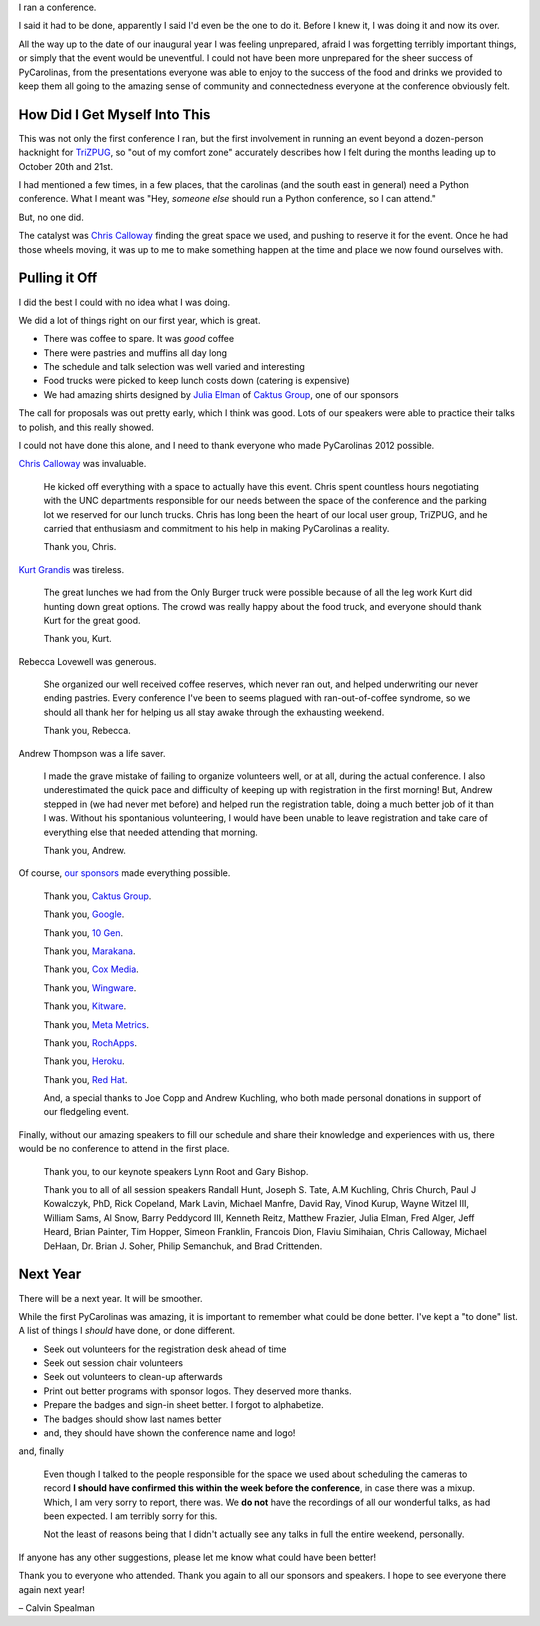 .. |--| unicode:: U+2013   .. en dash

I ran a conference.

I said it had to be done, apparently I said I'd even be the one to do it. Before I knew it, I was doing it and now its over.


.. image:: /2012/pycarolinas-2012-group.jpeg
   :width: 100 %
   :target: /2012/pycarolinas-2012-group.jpeg

All the way up to the date of our inaugural year I was feeling unprepared, afraid I was forgetting terribly important things, or simply that the event would be uneventful. I could not have been more unprepared for the sheer success of PyCarolinas, from the presentations everyone was able to enjoy to the success of the food and drinks we provided to keep them all going to the amazing sense of community and connectedness everyone at the conference obviously felt.

How Did I Get Myself Into This
^^^^^^^^^^^^^^^^^^^^^^^^^^^^^^

This was not only the first conference I ran, but the first involvement in running an event beyond a dozen-person hacknight for `TriZPUG <http://trizpug.org>`_, so "out of my comfort zone" accurately describes how I felt during the months leading up to October 20th and 21st.

I had mentioned a few times, in a few places, that the carolinas (and the south east in general) need a Python conference. What I meant was "Hey, *someone else* should run a Python conference, so I can attend."

But, no one did. 

The catalyst was `Chris Calloway <http://trizpug.org/Members/cbc/>`_ finding the great space we used, and pushing to reserve it for the event. Once he had those wheels moving, it was up to me to make something happen at the time and place we now found ourselves with.

Pulling it Off
^^^^^^^^^^^^^^

I did the best I could with no idea what I was doing.

We did a lot of things right on our first year, which is great.

* There was coffee to spare. It was *good* coffee
* There were pastries and muffins all day long
* The schedule and talk selection was well varied and interesting
* Food trucks were picked to keep lunch costs down (catering is expensive)
* We had amazing shirts designed by `Julia Elman <http://juliaelman.com/>`_ of `Caktus Group <http://caktusgroup.com>`__, one of our sponsors

The call for proposals was out pretty early, which I think was good. Lots of our speakers were able to practice their talks to polish, and this really showed.

I could not have done this alone, and I need to thank everyone who made PyCarolinas 2012 possible.

`Chris Calloway <http://trizpug.org/Members/cbc/>`_ was invaluable.

    He kicked off everything with a space to actually have this event. Chris spent countless hours negotiating
    with the UNC departments responsible for our needs between the space of the conference and the parking lot
    we reserved for our lunch trucks. Chris has long been the heart of our local user group, TriZPUG, and he
    carried that enthusiasm and commitment to his help in making PyCarolinas a reality.

    Thank you, Chris.

`Kurt Grandis <http://kurtgrandis.com/blog/>`_ was tireless.

    The great lunches we had from the Only Burger truck were possible because of all the leg work Kurt did
    hunting down great options. The crowd was really happy about the food truck, and everyone should thank
    Kurt for the great good.

    Thank you, Kurt.

Rebecca Lovewell was generous.

    She organized our well received coffee reserves, which never ran out, and helped underwriting our never
    ending pastries. Every conference I've been to seems plagued with ran-out-of-coffee syndrome, so we
    should all thank her for helping us all stay awake through the exhausting weekend.

    Thank you, Rebecca.

Andrew Thompson was a life saver.

    I made the grave mistake of failing to organize volunteers well, or at all, during the actual conference.
    I also underestimated the quick pace and difficulty of keeping up with registration in the first morning!
    But, Andrew stepped in (we had never met before) and helped run the registration table, doing a much better
    job of it than I was. Without his spontanious volunteering, I would have been unable to leave registration
    and take care of everything else that needed attending that morning.

    Thank you, Andrew.

Of course, `our sponsors <http://blog.pycarolinas.org/sponsors/>`_ made everything possible.

    Thank you, `Caktus Group <http://caktusgroup.com/>`__.

    Thank you, `Google <http://google.com/>`_.

    Thank you, `10 Gen <http://10gen.com/>`_.

    Thank you, `Marakana <http://marakana.com/>`_.

    Thank you, `Cox Media <http://cmgdigital.com/>`_.

    Thank you, `Wingware <http://wingware.com>`_.

    Thank you, `Kitware <http://kitware.com>`_.

    Thank you, `Meta Metrics <http://metametricsinc.com>`_.

    Thank you, `RochApps <http://rochapps.com>`_.

    Thank you, `Heroku <http://heroku.com/>`_.

    Thank you, `Red Hat <http://redhat.com/>`_.

    And, a special thanks to Joe Copp and Andrew Kuchling, who both made personal donations in support of our fledgeling event.

Finally, without our amazing speakers to fill our schedule and share their knowledge and experiences with us, there would be no conference to attend in the first place.

    Thank you, to our keynote speakers Lynn Root and Gary Bishop.

    Thank you to all of all session speakers Randall Hunt, Joseph S. Tate, A.M Kuchling, Chris Church, Paul J Kowalczyk, PhD, Rick Copeland, Mark Lavin, Michael Manfre, David Ray, Vinod Kurup, Wayne Witzel III, William Sams, Al Snow, Barry Peddycord III, Kenneth Reitz, Matthew Frazier, Julia Elman, Fred Alger, Jeff Heard, Brian Painter, Tim Hopper, Simeon Franklin, Francois Dion, Flaviu Simihaian, Chris Calloway, Michael DeHaan, Dr. Brian J. Soher, Philip Semanchuk, and Brad Crittenden.

Next Year
^^^^^^^^^

There will be a next year. It will be smoother.

While the first PyCarolinas was amazing, it is important to remember what could be done better. I've kept a
"to done" list. A list of things I *should* have done, or done different.

* Seek out volunteers for the registration desk ahead of time
* Seek out session chair volunteers
* Seek out volunteers to clean-up afterwards
* Print out better programs with sponsor logos. They deserved more thanks.
* Prepare the badges and sign-in sheet better. I forgot to alphabetize.
* The badges should show last names better
* and, they should have shown the conference name and logo!

and, finally

    Even though I talked to the people responsible for the space we used about scheduling the cameras to record
    **I should have confirmed this within the week before the conference**, in case there was a mixup. Which, I
    am very sorry to report, there was. We **do not** have the recordings of all our wonderful talks, as had been
    expected. I am terribly sorry for this.

    Not the least of reasons being that I didn't actually see any talks in full the entire weekend, personally.

If anyone has any other suggestions, please let me know what could have been better!

Thank you to everyone who attended. Thank you again to all our sponsors and speakers. I hope to see everyone there again next year!

|--| Calvin Spealman


